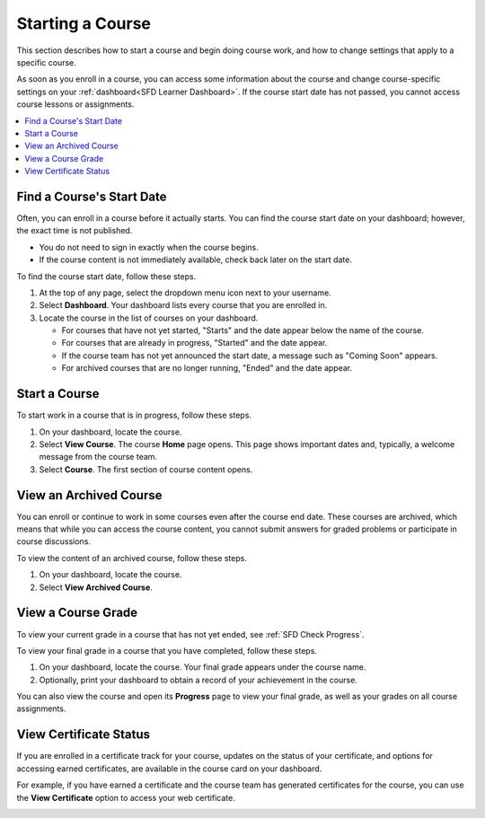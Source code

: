 .. This file is used in both the edX and Open edX versions of the Learner's Guide. Some content is conditionalized.


.. _SFD Starting a Course:

********************
Starting a Course
********************

This section describes how to start a course and begin doing course work, and
how to change settings that apply to a specific course.

As soon as you enroll in a course, you can access some information about the
course and change course-specific settings on your :ref:`dashboard<SFD Learner
Dashboard>`. If the course start date has not passed, you cannot access course
lessons or assignments.


.. only:: Partners

  For information about self-paced and instructor-paced courses, see :ref:`SFD
  Course Pacing`.


.. only:: Open_edX

  For information about availability of course content, see
  :ref:`course_content_availability`.

.. contents::
  :local:
  :depth: 1


.. _Start Date and Duration:

===========================
Find a Course's Start Date
===========================

Often, you can enroll in a course before it actually starts. You can find the
course start date on your dashboard; however, the exact time is not published.

* You do not need to sign in exactly when the course begins.

* If the course content is not immediately available, check back later on the
  start date.

To find the course start date, follow these steps.

#. At the top of any page, select the dropdown menu icon next to your
   username.

#. Select **Dashboard**. Your dashboard lists every course that you are
   enrolled in.

#. Locate the course in the list of courses on your dashboard.

   * For courses that have not yet started, "Starts" and the date appear
     below the name of the course.

   * For courses that are already in progress, "Started" and the date appear.

   * If the course team has not yet announced the start date, a message such as
     "Coming Soon" appears.

   * For archived courses that are no longer running, "Ended" and
     the date appear.


===============
Start a Course
===============

To start work in a course that is in progress, follow these steps.

#. On your dashboard, locate the course.

#. Select **View Course**. The course **Home** page opens. This page shows
   important dates and, typically, a welcome message from the course team.

#. Select **Course**. The first section of course content opens.

==============================
View an Archived Course
==============================

You can enroll or continue to work in some courses even after the course end
date. These courses are archived, which means that while you can access the
course content, you cannot submit answers for graded problems or participate in
course discussions.

To view the content of an archived course, follow these steps.

#. On your dashboard, locate the course.

#. Select **View Archived Course**.

======================
View a Course Grade
======================

To view your current grade in a course that has not yet ended, see :ref:`SFD
Check Progress`.

To view your final grade in a course that you have completed, follow these
steps.

#. On your dashboard, locate the course. Your final grade appears under the
   course name.

#. Optionally, print your dashboard to obtain a record of your achievement in
   the course.

You can also view the course and open its **Progress** page to view your final
grade, as well as your grades on all course assignments.

========================
View Certificate Status
========================

If you are enrolled in a certificate track for your course, updates on the
status of your certificate, and options for accessing earned certificates, are
available in the course card on your dashboard.

For example, if you have earned a certificate and the course team has
generated certificates for the course, you can use the **View Certificate**
option to access your web certificate.

.. image:: ../../shared/students/Images/SFD_Cert_web.png
   :width: 600
   :alt: Dashboard with course name, grade, and link to the certificate.


.. only:: Partners

  For information about how to access certificates, including how to view, print, and share certificates, see :ref:`learners:Certificates`.

.. only:: Open_edX

  For information about how to access certificates, including how to view, print, and share certificates, see :ref:`openlearners:Certificates`.



